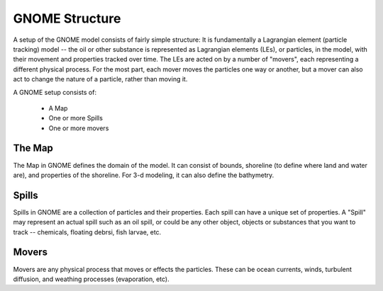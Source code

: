 GNOME Structure
=====================

A setup of the GNOME model consists of fairly simple structure: It is fundamentally a Lagrangian element (particle tracking) model -- the oil or other substance is represented as Lagrangian elements (LEs), or particles, in the model, with their movement and properties tracked over time. The LEs are acted on by a number of "movers", each representing a different physical process. For the most part, each mover moves the particles one way or another, but a mover can also act to change the nature of a particle, rather than moving it.

A GNOME setup consists of:

 * A Map
 * One or more Spills
 * One or more movers
 
The Map
---------------
 
The Map in GNOME defines the domain of the model. It can consist of bounds, shoreline (to define where land and water are), and properties of the shoreline. For 3-d modeling, it can also define the bathymetry.
 
  
Spills
-------------
 
Spills in GNOME are a collection of particles and their properties. Each spill can have a unique set of properties. A "Spill" may represent an actual spill such as an oil spill, or could be any other object, objects or substances that you want to track -- chemicals, floating debrsi, fish larvae, etc.
 
 
Movers
-------------
 
Movers are any physical process that moves or effects the particles. These can be ocean currents, winds, turbulent diffusion, and weathing processes (evaporation, etc).
 
 
  










